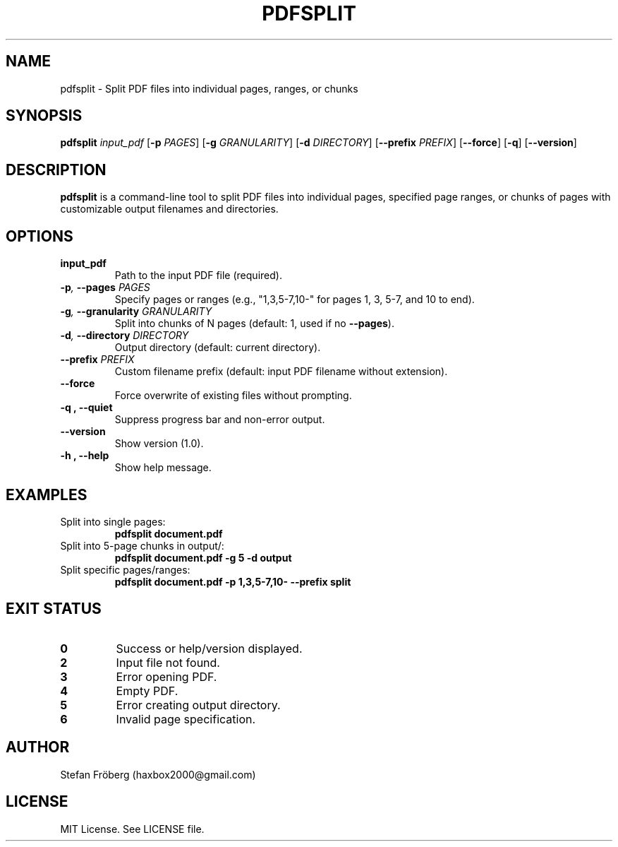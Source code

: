 .\" Man page for pdfsplit
.TH PDFSPLIT 1 "September 21, 2025" "1.0" "User Commands"
.SH NAME
pdfsplit \- Split PDF files into individual pages, ranges, or chunks
.SH SYNOPSIS
.B pdfsplit
.I input_pdf
[\fB-p\fR \fIPAGES\fR] [\fB-g\fR \fIGRANULARITY\fR] [\fB-d\fR \fIDIRECTORY\fR] [\fB--prefix\fR \fIPREFIX\fR] [\fB--force\fR] [\fB-q\fR] [\fB--version\fR]
.SH DESCRIPTION
\fBpdfsplit\fR is a command-line tool to split PDF files into individual pages, specified page ranges, or chunks of pages with customizable output filenames and directories.
.SH OPTIONS
.TP
.BI input_pdf
Path to the input PDF file (required).
.TP
.BI -p ", " --pages " PAGES"
Specify pages or ranges (e.g., "1,3,5-7,10-" for pages 1, 3, 5-7, and 10 to end).
.TP
.BI -g ", " --granularity " GRANULARITY"
Split into chunks of N pages (default: 1, used if no \fB--pages\fR).
.TP
.BI -d ", " --directory " DIRECTORY"
Output directory (default: current directory).
.TP
.BI --prefix " PREFIX"
Custom filename prefix (default: input PDF filename without extension).
.TP
.B --force
Force overwrite of existing files without prompting.
.TP
.B -q ", " --quiet
Suppress progress bar and non-error output.
.TP
.B --version
Show version (1.0).
.TP
.B -h ", " --help
Show help message.
.SH EXAMPLES
.TP
Split into single pages:
.RS
.B pdfsplit document.pdf
.RE
.TP
Split into 5-page chunks in output/:
.RS
.B pdfsplit document.pdf -g 5 -d output
.RE
.TP
Split specific pages/ranges:
.RS
.B pdfsplit document.pdf -p 1,3,5-7,10- --prefix split
.RE
.SH EXIT STATUS
.TP
.B 0
Success or help/version displayed.
.TP
.B 2
Input file not found.
.TP
.B 3
Error opening PDF.
.TP
.B 4
Empty PDF.
.TP
.B 5
Error creating output directory.
.TP
.B 6
Invalid page specification.
.SH AUTHOR
Stefan Fröberg (haxbox2000@gmail.com)
.SH LICENSE
MIT License. See LICENSE file.
